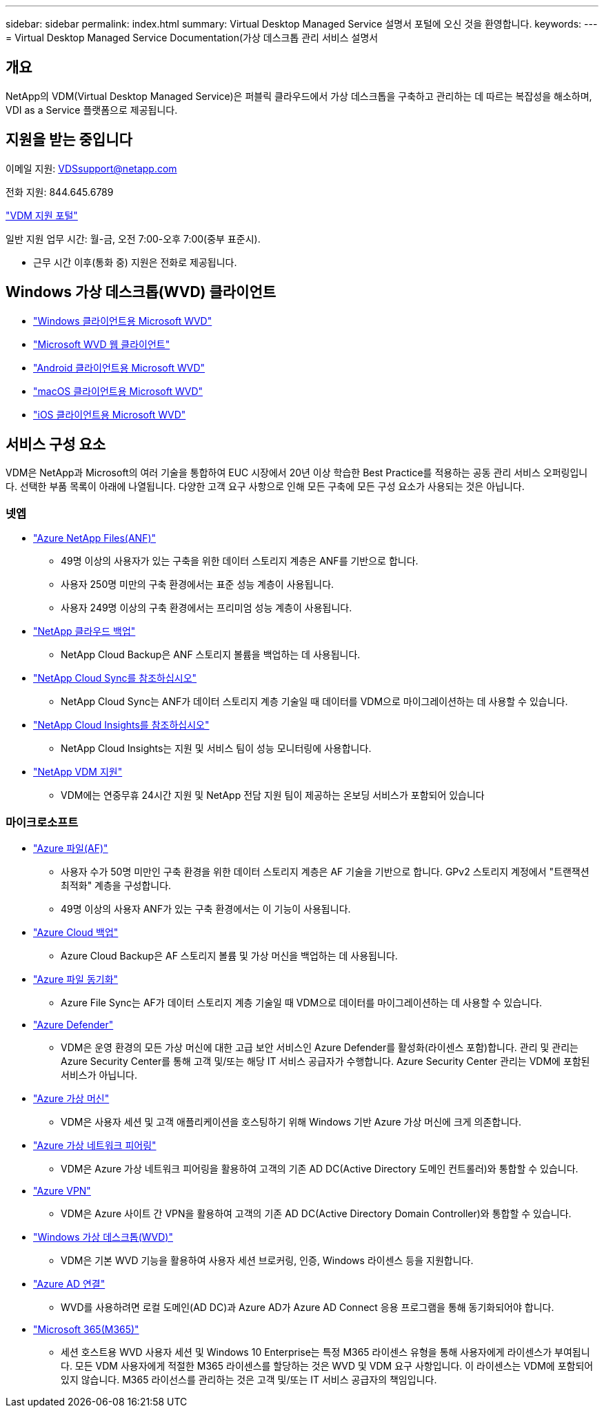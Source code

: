 ---
sidebar: sidebar 
permalink: index.html 
summary: Virtual Desktop Managed Service 설명서 포털에 오신 것을 환영합니다. 
keywords:  
---
= Virtual Desktop Managed Service Documentation(가상 데스크톱 관리 서비스 설명서




== 개요

NetApp의 VDM(Virtual Desktop Managed Service)은 퍼블릭 클라우드에서 가상 데스크톱을 구축하고 관리하는 데 따르는 복잡성을 해소하며, VDI as a Service 플랫폼으로 제공됩니다.



== 지원을 받는 중입니다

이메일 지원: VDSsupport@netapp.com

전화 지원: 844.645.6789

link:https://cloudjumper.zendesk.com["VDM 지원 포털"]

일반 지원 업무 시간: 월-금, 오전 7:00-오후 7:00(중부 표준시).

* 근무 시간 이후(통화 중) 지원은 전화로 제공됩니다.




== Windows 가상 데스크톱(WVD) 클라이언트

* link:https://docs.microsoft.com/en-us/azure/virtual-desktop/connect-windows-7-10["Windows 클라이언트용 Microsoft WVD"]
* link:https://docs.microsoft.com/en-us/azure/virtual-desktop/connect-web["Microsoft WVD 웹 클라이언트"]
* link:https://docs.microsoft.com/en-us/azure/virtual-desktop/connect-android["Android 클라이언트용 Microsoft WVD"]
* link:https://docs.microsoft.com/en-us/azure/virtual-desktop/connect-macos["macOS 클라이언트용 Microsoft WVD"]
* link:https://docs.microsoft.com/en-us/azure/virtual-desktop/connect-ios["iOS 클라이언트용 Microsoft WVD"]




== 서비스 구성 요소

VDM은 NetApp과 Microsoft의 여러 기술을 통합하여 EUC 시장에서 20년 이상 학습한 Best Practice를 적용하는 공동 관리 서비스 오퍼링입니다. 선택한 부품 목록이 아래에 나열됩니다. 다양한 고객 요구 사항으로 인해 모든 구축에 모든 구성 요소가 사용되는 것은 아닙니다.



=== 넷엡

* link:https://azure.microsoft.com/en-us/services/netapp/["Azure NetApp Files(ANF)"]
+
** 49명 이상의 사용자가 있는 구축을 위한 데이터 스토리지 계층은 ANF를 기반으로 합니다.
** 사용자 250명 미만의 구축 환경에서는 표준 성능 계층이 사용됩니다.
** 사용자 249명 이상의 구축 환경에서는 프리미엄 성능 계층이 사용됩니다.


* link:https://cloud.netapp.com/cloud-backup["NetApp 클라우드 백업"]
+
** NetApp Cloud Backup은 ANF 스토리지 볼륨을 백업하는 데 사용됩니다.


* link:https://cloud.netapp.com/cloud-sync-service["NetApp Cloud Sync를 참조하십시오"]
+
** NetApp Cloud Sync는 ANF가 데이터 스토리지 계층 기술일 때 데이터를 VDM으로 마이그레이션하는 데 사용할 수 있습니다.


* link:https://cloud.netapp.com/cloud-insights["NetApp Cloud Insights를 참조하십시오"]
+
** NetApp Cloud Insights는 지원 및 서비스 팀이 성능 모니터링에 사용합니다.


* link:https://cloudjumper.zendesk.com["NetApp VDM 지원"]
+
** VDM에는 연중무휴 24시간 지원 및 NetApp 전담 지원 팀이 제공하는 온보딩 서비스가 포함되어 있습니다






=== 마이크로소프트

* link:https://docs.microsoft.com/en-us/azure/storage/files/storage-files-scale-targets#storage-account-scale-targets["Azure 파일(AF)"]
+
** 사용자 수가 50명 미만인 구축 환경을 위한 데이터 스토리지 계층은 AF 기술을 기반으로 합니다. GPv2 스토리지 계정에서 "트랜잭션 최적화" 계층을 구성합니다.
** 49명 이상의 사용자 ANF가 있는 구축 환경에서는 이 기능이 사용됩니다.


* link:https://azure.microsoft.com/en-us/services/backup/["Azure Cloud 백업"]
+
** Azure Cloud Backup은 AF 스토리지 볼륨 및 가상 머신을 백업하는 데 사용됩니다.


* link:https://docs.microsoft.com/en-us/azure/storage/files/storage-sync-files-planning["Azure 파일 동기화"]
+
** Azure File Sync는 AF가 데이터 스토리지 계층 기술일 때 VDM으로 데이터를 마이그레이션하는 데 사용할 수 있습니다.


* link:https://azure.microsoft.com/en-us/services/azure-defender/["Azure Defender"]
+
** VDM은 운영 환경의 모든 가상 머신에 대한 고급 보안 서비스인 Azure Defender를 활성화(라이센스 포함)합니다. 관리 및 관리는 Azure Security Center를 통해 고객 및/또는 해당 IT 서비스 공급자가 수행합니다. Azure Security Center 관리는 VDM에 포함된 서비스가 아닙니다.


* link:https://azure.microsoft.com/en-us/services/virtual-machines/windows/["Azure 가상 머신"]
+
** VDM은 사용자 세션 및 고객 애플리케이션을 호스팅하기 위해 Windows 기반 Azure 가상 머신에 크게 의존합니다.


* link:https://docs.microsoft.com/en-us/azure/virtual-network/virtual-network-peering-overview["Azure 가상 네트워크 피어링"]
+
** VDM은 Azure 가상 네트워크 피어링을 활용하여 고객의 기존 AD DC(Active Directory 도메인 컨트롤러)와 통합할 수 있습니다.


* link:https://docs.microsoft.com/en-us/azure/vpn-gateway/vpn-gateway-about-vpngateways["Azure VPN"]
+
** VDM은 Azure 사이트 간 VPN을 활용하여 고객의 기존 AD DC(Active Directory Domain Controller)와 통합할 수 있습니다.


* link:https://docs.microsoft.com/en-us/azure/virtual-desktop/overview["Windows 가상 데스크톱(WVD)"]
+
** VDM은 기본 WVD 기능을 활용하여 사용자 세션 브로커링, 인증, Windows 라이센스 등을 지원합니다.


* link:https://docs.microsoft.com/en-us/azure/active-directory/hybrid/whatis-azure-ad-connect["Azure AD 연결"]
+
** WVD를 사용하려면 로컬 도메인(AD DC)과 Azure AD가 Azure AD Connect 응용 프로그램을 통해 동기화되어야 합니다.


* link:https://azure.microsoft.com/en-us/pricing/details/virtual-desktop/["Microsoft 365(M365)"]
+
** 세션 호스트용 WVD 사용자 세션 및 Windows 10 Enterprise는 특정 M365 라이센스 유형을 통해 사용자에게 라이센스가 부여됩니다. 모든 VDM 사용자에게 적절한 M365 라이센스를 할당하는 것은 WVD 및 VDM 요구 사항입니다. 이 라이센스는 VDM에 포함되어 있지 않습니다. M365 라이선스를 관리하는 것은 고객 및/또는 IT 서비스 공급자의 책임입니다.



